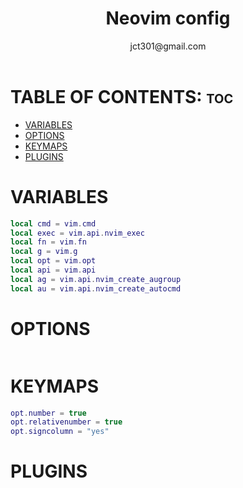 #+title: Neovim config
#+description: Neovim config.
#+author: jct301@gmail.com
#+property: header-args :tangle init.lua
#+auto_tangle: t
#+startup: showverything

* TABLE OF CONTENTS: :toc:
- [[#variables][VARIABLES]]
- [[#options][OPTIONS]]
- [[#keymaps][KEYMAPS]]
- [[#plugins][PLUGINS]]

* VARIABLES
#+begin_src lua
local cmd = vim.cmd
local exec = vim.api.nvim_exec
local fn = vim.fn
local g = vim.g
local opt = vim.opt
local api = vim.api
local ag = vim.api.nvim_create_augroup
local au = vim.api.nvim_create_autocmd
#+end_src

* OPTIONS
#+begin_src lua
#+end_src

* KEYMAPS
#+begin_src lua
opt.number = true
opt.relativenumber = true
opt.signcolumn = "yes"
#+end_src

* PLUGINS
#+begin_src lua
#+end_src
